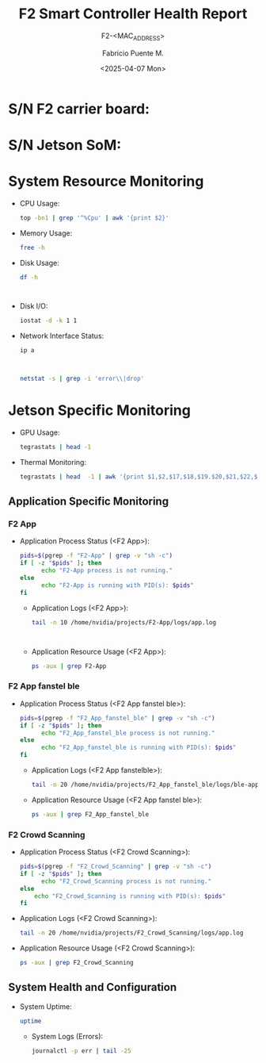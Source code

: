 #+TITLE: F2 Smart Controller Health Report
#+SUBTITLE: F2-<MAC_ADDRESS>
#+AUTHOR: Fabricio Puente M.
#+EMAIL: fpuentem@visiontechconsulting.ca
#+DATE: <2025-04-07 Mon>
#+EXCLUDE_TAGS: noexport
#+OPTIONS: email:t tags:nil toc:nil
#+EXPORT_FILE_NAME: check-status
#+PROPERTY: header-args:sh :results output replace :exports both
#+MACRO: sn_som call_sn_som[:results raw]
#+MACRO: sn_f2 call_sn_f2[:results raw]
* README :noexport:

This is a literate document that can create a health status of the F2 Smart Controller SoM,
automatically it get the MAC address and update its content.

This document will differ slightly depending in which F2 you run it. The exported version in HTML
provides a detailed report the health of the device.

#+NAME: update_mac_address
#+BEGIN_SRC elisp :results none :eval never-export :var board-ver="v3.1"
  (defun net-mac-no-colon (iface)
    "Return IFACE's MAC address as 12 lowercase hex chars (no colons).
  On Linux, reads /sys/class/net/IFACE/address. Falls back to `ip` or `ifconfig`."
    (interactive
     (list (completing-read "Interface: " (mapcar #'symbol-name (network-interface-list)))))
    (let* ((sys-path (format "/sys/class/net/%s/address" iface))
           (raw
            (cond
             ;; Linux: /sys
             ((file-readable-p sys-path)
              (string-trim (with-temp-buffer
                             (insert-file-contents sys-path)
                             (buffer-string))))
             ;; ip(8)
             ((executable-find "ip")
              (with-temp-buffer
                (call-process "ip" nil t nil "link" "show" "dev" iface)
                (goto-char (point-min))
                (when (re-search-forward
                       ;; matches: "link/ether aa:bb:cc:dd:ee:ff"
                       "\\blink/ether\\s-+\\([0-9A-Fa-f:]+\\)" nil t)
                  (match-string 1))))
             ;; ifconfig
             ((executable-find "ifconfig")
              (with-temp-buffer
                (call-process "ifconfig" nil t nil iface)
                (goto-char (point-min))
                (when (re-search-forward
                       ;; matches: "ether aa:bb:cc:dd:ee:ff"
                       "\\beth(?:her)?\\s-+\\([0-9A-Fa-f:]+\\)" nil t)
                  (match-string 1))))))
           (hex (and raw (replace-regexp-in-string ":" "" (downcase raw)))))
      (unless (and hex (= (length hex) 12) (string-match-p "\\`[0-9a-f]\\{12\\}\\'" hex))
        (user-error "Could not obtain a valid MAC for %s" iface))
      (when (called-interactively-p 'interactive)
        (message "%s" hex))
      hex))

  (defun f2-board->iface (board-ver)
    "Map BOARD-VER (string) to the network interface name."
    (or (alist-get board-ver
                 '(("v3.1" . "eth1")
                   ("v3.0" . "eth2")
                   ("v2.1" . "eth2")
                   ("v2.0" . "eth0"))
                 nil nil #'string=)
      (user-error "Unknown board version: %s" board-ver)))

   (let* ((iface (f2-board->iface board-ver))
          (mac (net-mac-no-colon iface)))
        (save-excursion
          (goto-char (point-min))
          (when (re-search-forward "^#\\+SUBTITLE:.*" nil t)
            (replace-match (concat "#+SUBTITLE: " (format "f2-%s" mac))))
          (when (re-search-forward "^#\\+DATE:.*" nil t)
            (replace-match (concat "#+DATE: " (ignore (org-insert-time-stamp (current-time) t)))))
          (when (re-search-forward "^#\\+EXPORT_FILE_NAME:.*" nil t)
            (replace-match (format "#+EXPORT_FILE_NAME: f2-%s-report" mac)))))
#+END_SRC

#+NAME: sn_som
#+BEGIN_SRC elisp
  (defun vt-sysfs-serial-number (&optional path)
    "Read serial number string from PATH (default Jetson path).
  Strips trailing NULs and whitespace."
    (let* ((p (or path "/sys/firmware/devicetree/base/serial-number"))
           (s (when (file-readable-p p)
                (with-temp-buffer
                  (insert-file-contents p)
                  (buffer-string)))))
      (unless s
        (error "Cannot read serial from %s" p))
      (string-trim (replace-regexp-in-string "\0+$" "" s))))
#+END_SRC

#+NAME: sn_f2
#+BEGIN_SRC elisp
  (cl-defun vt-i2c-read-serial (&key (bus 1) (addr #x58) (reg #x80) (len 16) sudo)
    "Return hex string (no spaces, no 0x) read via i2ctransfer.
  BUS is the I²C bus number, ADDR the 7-bit address, REG the starting
  register, and LEN the number of bytes to read. If SUDO is non-nil,
  run the command under TRAMP /sudo::.

  Requires `i2ctransfer` from i2c-tools."
    (let* ((args (list "-f" "-y" (number-to-string bus)
                       (format "w1@0x%02x" addr)
                       (format "0x%02x" reg)
                       (format "r%d" len)))
           (default-directory (if sudo "/sudo::" default-directory)))
      (unless (executable-find "i2ctransfer")
        (error "i2ctransfer not found; install i2c-tools"))
      (with-temp-buffer
        (let ((status (apply #'process-file "i2ctransfer" nil t nil args)))
          (unless (and (integerp status) (= status 0))
            (error "i2ctransfer exit %s; output: %s" status (buffer-string)))
          ;; Example output: "0x01 0xAB 0xCD ..."
          (let* ((out   (buffer-string))
                 (clean (replace-regexp-in-string "\\(?:0x\\)\\|[^0-9A-Fa-f]" "" out)))
            (unless (string-match-p "\\`[0-9A-Fa-f]+\\'" clean)
              (error "Unexpected i2ctransfer output: %s" out))
            (downcase clean))))))
#+END_SRC

#+BEGIN_SRC elisp :dir /sudo::
    (let ((som-sn (vt-sysfs-serial-number))
          (f2-sn (vt-i2c-read-serial)))
          (save-excursion
            (goto-char (point-min))
            (when (re-search-forward "^* S/N F2 carrier board:.*" nil t)
              (replace-match (concat "SN F2 carrier board: " (format "f2-%s" f2-sn))))
            (when (re-search-forward "^* S/N Jetson SoM:.*" nil t)
            (replace-match (concat "S/N Jetson SoM: " (format "f2-%s" som-sn))))))
#+END_SRC

* Code :noexport:

#+NAME: startup
#+begin_src elisp :results none
  (load-theme 'modus-vivendi)
  (setf fill-column 100)
  (org-babel-do-load-languages
   'org-babel-load-languages
   '((shell . t)))
#+end_src

* S/N F2 carrier board:

* S/N Jetson SoM:

* System Resource Monitoring

- CPU Usage:

  #+BEGIN_SRC sh
    top -bn1 | grep '^%Cpu' | awk '{print $2}'
  #+END_SRC

   #+RESULTS:

- Memory Usage:

  #+BEGIN_SRC sh
    free -h
  #+END_SRC

   #+RESULTS:

- Disk Usage:
  #+BEGIN_SRC sh
    df -h
  #+END_SRC

   #+RESULTS:
   #+begin_example

   #+end_example

- Disk I/O:
   #+BEGIN_SRC sh
     iostat -d -k 1 1
   #+END_SRC

   #+RESULTS:

- Network Interface Status:
   #+BEGIN_SRC sh
     ip a
   #+END_SRC

   #+RESULTS:
   #+begin_example

   #+end_example

   #+BEGIN_SRC sh
     netstat -s | grep -i 'error\\|drop'
   #+END_SRC

   #+RESULTS:

* Jetson Specific Monitoring
- GPU Usage:

  #+BEGIN_SRC sh
    tegrastats | head -1
  #+END_SRC

  #+RESULTS:

- Thermal Monitoring:

  #+BEGIN_SRC sh
    tegrastats | head  -1 | awk '{print $1,$2,$17,$18,$19.$20,$21,$22,$23,$24,$25}'
  #+END_SRC

  #+RESULTS:

** Application Specific Monitoring
*** F2 App

- Application Process Status (<F2 App>):

  #+BEGIN_SRC sh
    pids=$(pgrep -f "F2-App" | grep -v "sh -c")
    if [ -z "$pids" ]; then
          echo "F2-App process is not running."
    else
          echo "F2-App is running with PID(s): $pids"
    fi
  #+END_SRC

   #+RESULTS:

 - Application Logs (<F2 App>):

   #+BEGIN_SRC sh
     tail -n 10 /home/nvidia/projects/F2-App/logs/app.log
   #+END_SRC

   #+RESULTS:
   #+begin_example

   #+end_example

 - Application Resource Usage (<F2 App>):

    #+BEGIN_SRC sh
     ps -aux | grep F2-App
   #+END_SRC

   #+RESULTS:

*** F2 App fanstel ble

- Application Process Status (<F2 App fanstel ble>):

  #+BEGIN_SRC sh
    pids=$(pgrep -f "F2_App_fanstel_ble" | grep -v "sh -c")
    if [ -z "$pids" ]; then
          echo "F2_App_fanstel_ble process is not running."
    else
          echo "F2_App_fanstel_ble is running with PID(s): $pids"
    fi
  #+END_SRC

   #+RESULTS:

 - Application Logs (<F2 App fanstelble>):

   #+BEGIN_SRC sh
     tail -n 20 /home/nvidia/projects/F2_App_fanstel_ble/logs/ble-app.log
   #+END_SRC

   #+RESULTS:

 - Application Resource Usage (<F2 App fanstel ble>):

   #+BEGIN_SRC sh
     ps -aux | grep F2_App_fanstel_ble
   #+END_SRC

   #+RESULTS:

*** F2 Crowd Scanning

 - Application Process Status (<F2 Crowd Scanning>):

   #+BEGIN_SRC sh
     pids=$(pgrep -f "F2_Crowd_Scanning" | grep -v "sh -c")
     if [ -z "$pids" ]; then
           echo "F2_Crowd_Scanning process is not running."
     else
         echo "F2_Crowd_Scanning is running with PID(s): $pids"
     fi
   #+END_SRC

   #+RESULTS:

 - Application Logs (<F2 Crowd Scanning>):

   #+BEGIN_SRC sh
     tail -n 20 /home/nvidia/projects/F2_Crowd_Scanning/logs/app.log
   #+END_SRC

   #+RESULTS:

 - Application Resource Usage (<F2 Crowd Scanning>):

   #+BEGIN_SRC sh
     ps -aux | grep F2_Crowd_Scanning
   #+END_SRC

   #+RESULTS:

** System Health and Configuration

- System Uptime:

   #+BEGIN_SRC sh
     uptime
   #+END_SRC

   #+RESULTS:

 - System Logs (Errors):

   #+BEGIN_SRC sh
     journalctl -p err | tail -25
   #+END_SRC

   #+RESULTS:
   #+begin_example

   #+end_example

# Local Variables:
# org-confirm-babel-evaluate: (lambda (lang body) (not (string= lang "elisp")))
# eval: (progn
#         (when (fboundp 'org-babel-goto-named-src-block)
#           (org-babel-goto-named-src-block "startup")
#           (org-babel-execute-src-block)))
# End:
